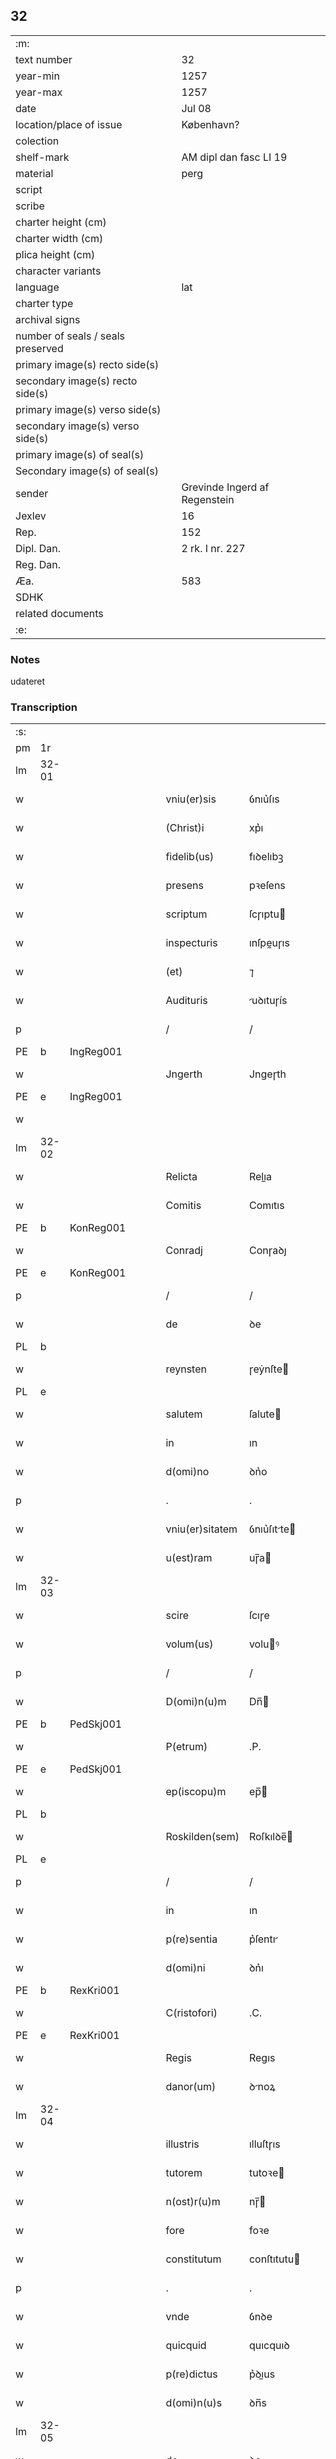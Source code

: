 ** 32

| :m:                               |                               |
| text number                       | 32                            |
| year-min                          | 1257                          |
| year-max                          | 1257                          |
| date                              | Jul 08                        |
| location/place of issue           | København?                    |
| colection                         |                               |
| shelf-mark                        | AM dipl dan fasc LI 19        |
| material                          | perg                          |
| script                            |                               |
| scribe                            |                               |
| charter height (cm)               |                               |
| charter width (cm)                |                               |
| plica height (cm)                 |                               |
| character variants                |                               |
| language                          | lat                           |
| charter type                      |                               |
| archival signs                    |                               |
| number of seals / seals preserved |                               |
| primary image(s) recto side(s)    |                               |
| secondary image(s) recto side(s)  |                               |
| primary image(s) verso side(s)    |                               |
| secondary image(s) verso side(s)  |                               |
| primary image(s) of seal(s)       |                               |
| Secondary image(s) of seal(s)     |                               |
| sender                            | Grevinde Ingerd af Regenstein |
| Jexlev                            | 16                            |
| Rep.                              | 152                           |
| Dipl. Dan.                        | 2 rk. I nr. 227               |
| Reg. Dan.                         |                               |
| Æa.                               | 583                           |
| SDHK                              |                               |
| related documents                 |                               |
| :e:                               |                               |

*** Notes
udateret

*** Transcription
| :s: |       |   |   |   |   |                 |             |   |   |   |   |     |   |   |   |       |
| pm  | 1r    |   |   |   |   |                 |             |   |   |   |   |     |   |   |   |       |
| lm  | 32-01 |   |   |   |   |                 |             |   |   |   |   |     |   |   |   |       |
| w   |       |   |   |   |   | vniu(er)sis     | ỽnıu͛ſıs     |   |   |   |   | lat |   |   |   | 32-01 |
| w   |       |   |   |   |   | (Christ)i       | xp͛ı         |   |   |   |   | lat |   |   |   | 32-01 |
| w   |       |   |   |   |   | fidelib(us)     | fıꝺelıbꝫ    |   |   |   |   | lat |   |   |   | 32-01 |
| w   |       |   |   |   |   | presens         | pꝛeſens     |   |   |   |   | lat |   |   |   | 32-01 |
| w   |       |   |   |   |   | scriptum        | ſcɼıptu    |   |   |   |   | lat |   |   |   | 32-01 |
| w   |       |   |   |   |   | inspecturis     | ınſpeuɼıs  |   |   |   |   | lat |   |   |   | 32-01 |
| w   |       |   |   |   |   | (et)            | ⁊           |   |   |   |   | lat |   |   |   | 32-01 |
| w   |       |   |   |   |   | Audituris       | uꝺıtuɼís   |   |   |   |   | lat |   |   |   | 32-01 |
| p   |       |   |   |   |   | /               | /           |   |   |   |   | lat |   |   |   | 32-01 |
| PE  | b     | IngReg001  |   |   |   |                 |             |   |   |   |   |     |   |   |   |       |
| w   |       |   |   |   |   | Jngerth         | Jngeɼth     |   |   |   |   | lat |   |   |   | 32-01 |
| PE  | e     | IngReg001  |   |   |   |                 |             |   |   |   |   |     |   |   |   |       |
| w   |       |   |   |   |   |                 |             |   |   |   |   | lat |   |   |   | 32-01 |
| lm  | 32-02 |   |   |   |   |                 |             |   |   |   |   |     |   |   |   |       |
| w   |       |   |   |   |   | Relicta         | Relıa      |   |   |   |   | lat |   |   |   | 32-02 |
| w   |       |   |   |   |   | Comitis         | Comıtıs     |   |   |   |   | lat |   |   |   | 32-02 |
| PE  | b     | KonReg001  |   |   |   |                 |             |   |   |   |   |     |   |   |   |       |
| w   |       |   |   |   |   | Conradj         | Conɼaꝺȷ     |   |   |   |   | lat |   |   |   | 32-02 |
| PE  | e     | KonReg001  |   |   |   |                 |             |   |   |   |   |     |   |   |   |       |
| p   |       |   |   |   |   | /               | /           |   |   |   |   | lat |   |   |   | 32-02 |
| w   |       |   |   |   |   | de              | ꝺe          |   |   |   |   | lat |   |   |   | 32-02 |
| PL  | b     |   |   |   |   |                 |             |   |   |   |   |     |   |   |   |       |
| w   |       |   |   |   |   | reynsten        | ɼeẏnſte    |   |   |   |   | lat |   |   |   | 32-02 |
| PL  | e     |   |   |   |   |                 |             |   |   |   |   |     |   |   |   |       |
| w   |       |   |   |   |   | salutem         | ſalute     |   |   |   |   | lat |   |   |   | 32-02 |
| w   |       |   |   |   |   | in              | ın          |   |   |   |   | lat |   |   |   | 32-02 |
| w   |       |   |   |   |   | d(omi)no        | ꝺn͛o         |   |   |   |   | lat |   |   |   | 32-02 |
| p   |       |   |   |   |   | .               | .           |   |   |   |   | lat |   |   |   | 32-02 |
| w   |       |   |   |   |   | vniu(er)sitatem | ỽnıu͛ſıtte |   |   |   |   | lat |   |   |   | 32-02 |
| w   |       |   |   |   |   | u(est)ram       | uɼ̅a        |   |   |   |   | lat |   |   |   | 32-02 |
| lm  | 32-03 |   |   |   |   |                 |             |   |   |   |   |     |   |   |   |       |
| w   |       |   |   |   |   | scire           | ſcıɼe       |   |   |   |   | lat |   |   |   | 32-03 |
| w   |       |   |   |   |   | volum(us)       | voluꝰ      |   |   |   |   | lat |   |   |   | 32-03 |
| p   |       |   |   |   |   | /               | /           |   |   |   |   | lat |   |   |   | 32-03 |
| w   |       |   |   |   |   | D(omi)n(u)m     | Dn̅         |   |   |   |   | lat |   |   |   | 32-03 |
| PE  | b     | PedSkj001  |   |   |   |                 |             |   |   |   |   |     |   |   |   |       |
| w   |       |   |   |   |   | P(etrum)        | .P.         |   |   |   |   | lat |   |   |   | 32-03 |
| PE  | e     | PedSkj001  |   |   |   |                 |             |   |   |   |   |     |   |   |   |       |
| w   |       |   |   |   |   | ep(iscopu)m     | ep̅         |   |   |   |   | lat |   |   |   | 32-03 |
| PL  | b     |   |   |   |   |                 |             |   |   |   |   |     |   |   |   |       |
| w   |       |   |   |   |   | Roskilden(sem)  | Roſkılꝺe̅   |   |   |   |   | lat |   |   |   | 32-03 |
| PL  | e     |   |   |   |   |                 |             |   |   |   |   |     |   |   |   |       |
| p   |       |   |   |   |   | /               | /           |   |   |   |   | lat |   |   |   | 32-03 |
| w   |       |   |   |   |   | in              | ın          |   |   |   |   | lat |   |   |   | 32-03 |
| w   |       |   |   |   |   | p(re)sentia     | p͛ſentı     |   |   |   |   | lat |   |   |   | 32-03 |
| w   |       |   |   |   |   | d(omi)ni        | ꝺn͛ı         |   |   |   |   | lat |   |   |   | 32-03 |
| PE  | b     | RexKri001  |   |   |   |                 |             |   |   |   |   |     |   |   |   |       |
| w   |       |   |   |   |   | C(ristofori)    | .C.         |   |   |   |   | lat |   |   |   | 32-03 |
| PE  | e     | RexKri001  |   |   |   |                 |             |   |   |   |   |     |   |   |   |       |
| w   |       |   |   |   |   | Regis           | Regıs       |   |   |   |   | lat |   |   |   | 32-03 |
| w   |       |   |   |   |   | danor(um)       | ꝺnoꝝ       |   |   |   |   | lat |   |   |   | 32-03 |
| lm  | 32-04 |   |   |   |   |                 |             |   |   |   |   |     |   |   |   |       |
| w   |       |   |   |   |   | illustris       | ılluſtɼıs   |   |   |   |   | lat |   |   |   | 32-04 |
| w   |       |   |   |   |   | tutorem         | tutoꝛe     |   |   |   |   | lat |   |   |   | 32-04 |
| w   |       |   |   |   |   | n(ost)r(u)m     | nɼ̅         |   |   |   |   | lat |   |   |   | 32-04 |
| w   |       |   |   |   |   | fore            | foꝛe        |   |   |   |   | lat |   |   |   | 32-04 |
| w   |       |   |   |   |   | constitutum     | conſtıtutu |   |   |   |   | lat |   |   |   | 32-04 |
| p   |       |   |   |   |   | .               | .           |   |   |   |   | lat |   |   |   | 32-04 |
| w   |       |   |   |   |   | vnde            | ỽnꝺe        |   |   |   |   | lat |   |   |   | 32-04 |
| w   |       |   |   |   |   | quicquid        | quıcquıꝺ    |   |   |   |   | lat |   |   |   | 32-04 |
| w   |       |   |   |   |   | p(re)dictus     | p͛ꝺıus      |   |   |   |   | lat |   |   |   | 32-04 |
| w   |       |   |   |   |   | d(omi)n(u)s     | ꝺn̅s         |   |   |   |   | lat |   |   |   | 32-04 |
| lm  | 32-05 |   |   |   |   |                 |             |   |   |   |   |     |   |   |   |       |
| w   |       |   |   |   |   | de              | ꝺe          |   |   |   |   | lat |   |   |   | 32-05 |
| w   |       |   |   |   |   | bonis           | bonıs       |   |   |   |   | lat |   |   |   | 32-05 |
| w   |       |   |   |   |   | n(ost)ris       | nɼ̅ıs        |   |   |   |   | lat |   |   |   | 32-05 |
| w   |       |   |   |   |   | fecerit         | feceɼıt     |   |   |   |   | lat |   |   |   | 32-05 |
| w   |       |   |   |   |   | (et)            |            |   |   |   |   | lat |   |   |   | 32-05 |
| w   |       |   |   |   |   | ordinauerit     | oꝛꝺınaueɼıt |   |   |   |   | lat |   |   |   | 32-05 |
| p   |       |   |   |   |   | /               | /           |   |   |   |   | lat |   |   |   | 32-05 |
| w   |       |   |   |   |   | gratum          | gratu      |   |   |   |   | lat |   |   |   | 32-05 |
| w   |       |   |   |   |   | habem(us)       | habeꝰ      |   |   |   |   | lat |   |   |   | 32-05 |
| w   |       |   |   |   |   | (et)            |            |   |   |   |   | lat |   |   |   | 32-05 |
| w   |       |   |   |   |   | Acceptum        | cceptu    |   |   |   |   | lat |   |   |   | 32-05 |
| lm  | 32-06 |   |   |   |   |                 |             |   |   |   |   |     |   |   |   |       |
| w   |       |   |   |   |   | Jn              | Jn          |   |   |   |   | lat |   |   |   | 32-06 |
| w   |       |   |   |   |   | hui(us)         | huıꝰ        |   |   |   |   | lat |   |   |   | 32-06 |
| w   |       |   |   |   |   | Rei             | Reı         |   |   |   |   | lat |   |   |   | 32-06 |
| w   |       |   |   |   |   | testimonium     | teſtımonıu |   |   |   |   | lat |   |   |   | 32-06 |
| w   |       |   |   |   |   | p(re)sentem     | p͛ſente     |   |   |   |   | lat |   |   |   | 32-06 |
| w   |       |   |   |   |   | pagina(m)       | pagına̅      |   |   |   |   | lat |   |   |   | 32-06 |
| w   |       |   |   |   |   | sigillo         | ſıgıllo     |   |   |   |   | lat |   |   |   | 32-06 |
| w   |       |   |   |   |   | n(ost)ro        | nɼ̅o         |   |   |   |   | lat |   |   |   | 32-06 |
| w   |       |   |   |   |   | duxim(us)       | ꝺuxımꝰ      |   |   |   |   | lat |   |   |   | 32-06 |
| w   |       |   |   |   |   | sigillandam     | ſıgıllanꝺa |   |   |   |   | lat |   |   |   | 32-06 |
| :e: |       |   |   |   |   |                 |             |   |   |   |   |     |   |   |   |       |
